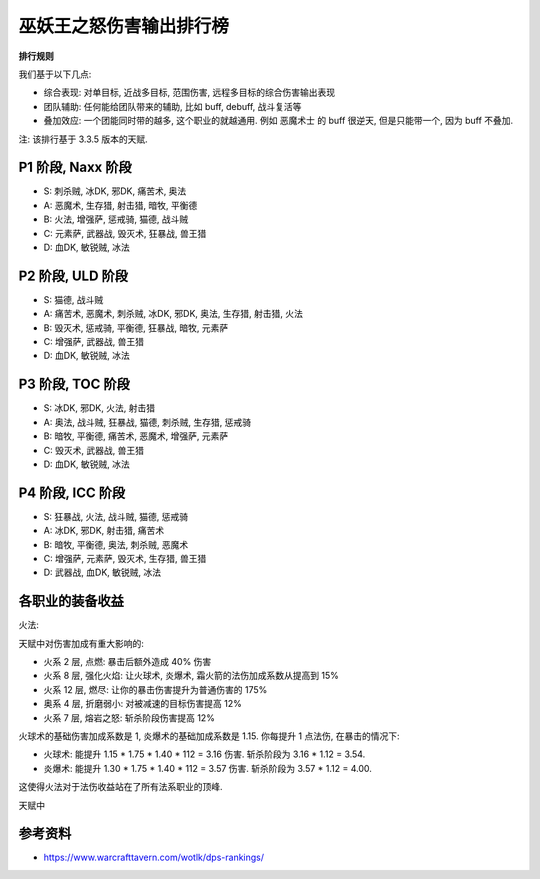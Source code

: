 .. _wotlk-tier-list-dps-rank:

巫妖王之怒伤害输出排行榜
==============================================================================

**排行规则**

我们基于以下几点:

- 综合表现: 对单目标, 近战多目标, 范围伤害, 远程多目标的综合伤害输出表现
- 团队辅助: 任何能给团队带来的辅助, 比如 buff, debuff, 战斗复活等
- 叠加效应: 一个团能同时带的越多, 这个职业的就越通用. 例如 恶魔术士 的 buff 很逆天, 但是只能带一个, 因为 buff 不叠加.

注: 该排行基于 3.3.5 版本的天赋.

P1 阶段, Naxx 阶段
------------------------------------------------------------------------------
- S: 刺杀贼, 冰DK, 邪DK, 痛苦术, 奥法
- A: 恶魔术, 生存猎, 射击猎, 暗牧, 平衡德
- B: 火法, 增强萨, 惩戒骑, 猫德, 战斗贼
- C: 元素萨, 武器战, 毁灭术, 狂暴战, 兽王猎
- D: 血DK, 敏锐贼, 冰法


P2 阶段, ULD 阶段
------------------------------------------------------------------------------
- S: 猫德, 战斗贼
- A: 痛苦术, 恶魔术, 刺杀贼, 冰DK, 邪DK, 奥法, 生存猎, 射击猎, 火法
- B: 毁灭术, 惩戒骑, 平衡德, 狂暴战, 暗牧, 元素萨
- C: 增强萨, 武器战, 兽王猎
- D: 血DK, 敏锐贼, 冰法


P3 阶段, TOC 阶段
------------------------------------------------------------------------------
- S: 冰DK, 邪DK, 火法, 射击猎
- A: 奥法, 战斗贼, 狂暴战, 猫德, 刺杀贼, 生存猎, 惩戒骑
- B: 暗牧, 平衡德, 痛苦术, 恶魔术, 增强萨, 元素萨
- C: 毁灭术, 武器战, 兽王猎
- D: 血DK, 敏锐贼, 冰法


P4 阶段, ICC 阶段
------------------------------------------------------------------------------
- S: 狂暴战, 火法, 战斗贼, 猫德, 惩戒骑
- A: 冰DK, 邪DK, 射击猎, 痛苦术
- B: 暗牧, 平衡德, 奥法, 刺杀贼, 恶魔术
- C: 增强萨, 元素萨, 毁灭术, 生存猎, 兽王猎
- D: 武器战, 血DK, 敏锐贼, 冰法


各职业的装备收益
------------------------------------------------------------------------------
火法:

天赋中对伤害加成有重大影响的:

- 火系 2 层, 点燃: 暴击后额外造成 40% 伤害
- 火系 8 层, 强化火焰: 让火球术, 炎爆术, 霜火箭的法伤加成系数从提高到 15%
- 火系 12 层, 燃尽: 让你的暴击伤害提升为普通伤害的 175%
- 奥系 4 层, 折磨弱小: 对被减速的目标伤害提高 12%
- 火系 7 层, 熔岩之怒: 斩杀阶段伤害提高 12%

火球术的基础伤害加成系数是 1, 炎爆术的基础加成系数是 1.15. 你每提升 1 点法伤, 在暴击的情况下:

- 火球术: 能提升 1.15 * 1.75 * 1.40 * 112 = 3.16 伤害. 斩杀阶段为 3.16 * 1.12 = 3.54.
- 炎爆术: 能提升 1.30 * 1.75 * 1.40 * 112 = 3.57 伤害. 斩杀阶段为 3.57 * 1.12 = 4.00.

这使得火法对于法伤收益站在了所有法系职业的顶峰.



天赋中

参考资料
------------------------------------------------------------------------------
- https://www.warcrafttavern.com/wotlk/dps-rankings/

